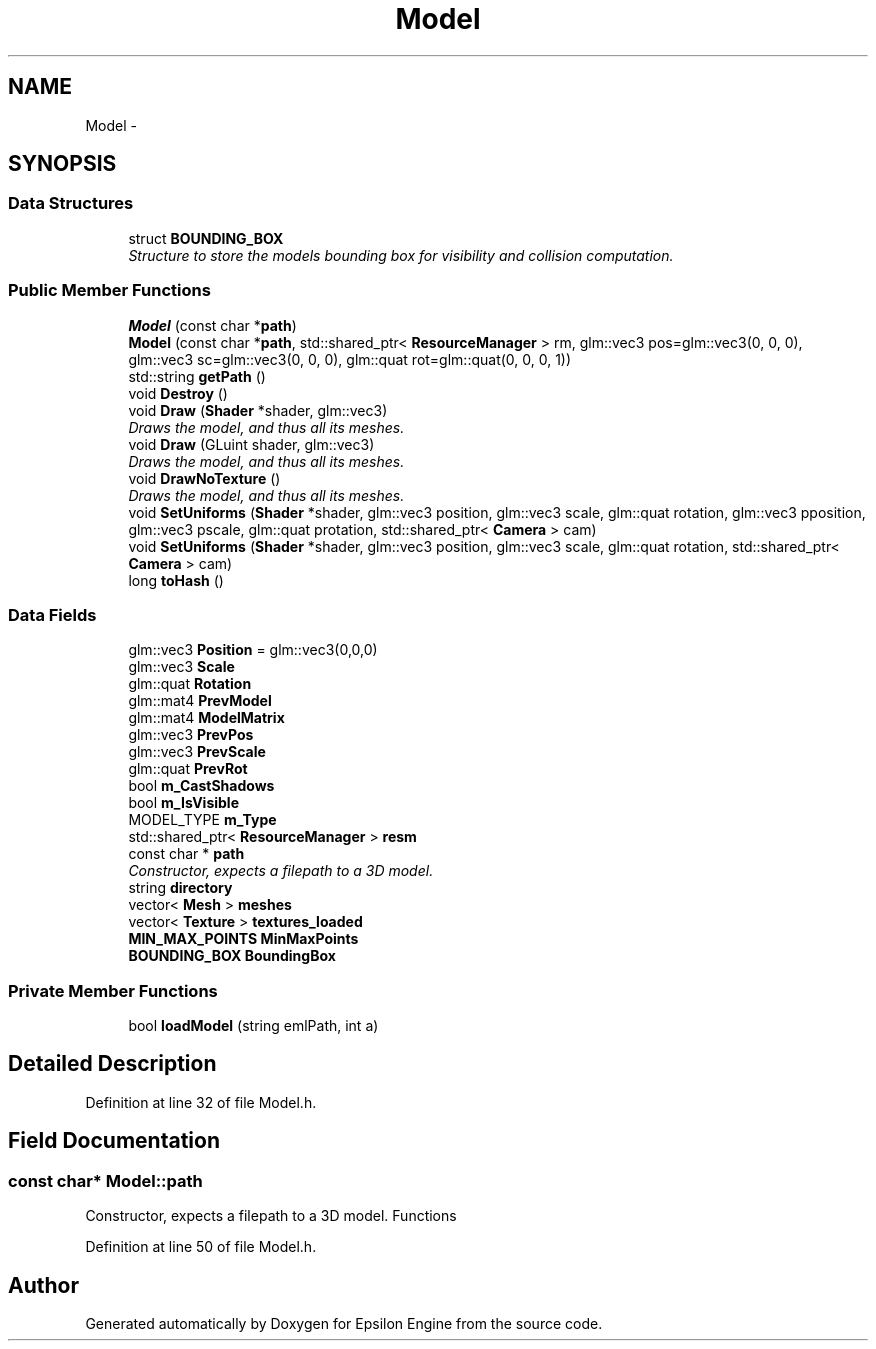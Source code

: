 .TH "Model" 3 "Wed Mar 6 2019" "Version 1.0" "Epsilon Engine" \" -*- nroff -*-
.ad l
.nh
.SH NAME
Model \- 
.SH SYNOPSIS
.br
.PP
.SS "Data Structures"

.in +1c
.ti -1c
.RI "struct \fBBOUNDING_BOX\fP"
.br
.RI "\fIStructure to store the models bounding box for visibility and collision computation\&. \fP"
.in -1c
.SS "Public Member Functions"

.in +1c
.ti -1c
.RI "\fBModel\fP (const char *\fBpath\fP)"
.br
.ti -1c
.RI "\fBModel\fP (const char *\fBpath\fP, std::shared_ptr< \fBResourceManager\fP > rm, glm::vec3 pos=glm::vec3(0, 0, 0), glm::vec3 sc=glm::vec3(0, 0, 0), glm::quat rot=glm::quat(0, 0, 0, 1))"
.br
.ti -1c
.RI "std::string \fBgetPath\fP ()"
.br
.ti -1c
.RI "void \fBDestroy\fP ()"
.br
.ti -1c
.RI "void \fBDraw\fP (\fBShader\fP *shader, glm::vec3)"
.br
.RI "\fIDraws the model, and thus all its meshes\&. \fP"
.ti -1c
.RI "void \fBDraw\fP (GLuint shader, glm::vec3)"
.br
.RI "\fIDraws the model, and thus all its meshes\&. \fP"
.ti -1c
.RI "void \fBDrawNoTexture\fP ()"
.br
.RI "\fIDraws the model, and thus all its meshes\&. \fP"
.ti -1c
.RI "void \fBSetUniforms\fP (\fBShader\fP *shader, glm::vec3 position, glm::vec3 scale, glm::quat rotation, glm::vec3 pposition, glm::vec3 pscale, glm::quat protation, std::shared_ptr< \fBCamera\fP > cam)"
.br
.ti -1c
.RI "void \fBSetUniforms\fP (\fBShader\fP *shader, glm::vec3 position, glm::vec3 scale, glm::quat rotation, std::shared_ptr< \fBCamera\fP > cam)"
.br
.ti -1c
.RI "long \fBtoHash\fP ()"
.br
.in -1c
.SS "Data Fields"

.in +1c
.ti -1c
.RI "glm::vec3 \fBPosition\fP = glm::vec3(0,0,0)"
.br
.ti -1c
.RI "glm::vec3 \fBScale\fP"
.br
.ti -1c
.RI "glm::quat \fBRotation\fP"
.br
.ti -1c
.RI "glm::mat4 \fBPrevModel\fP"
.br
.ti -1c
.RI "glm::mat4 \fBModelMatrix\fP"
.br
.ti -1c
.RI "glm::vec3 \fBPrevPos\fP"
.br
.ti -1c
.RI "glm::vec3 \fBPrevScale\fP"
.br
.ti -1c
.RI "glm::quat \fBPrevRot\fP"
.br
.ti -1c
.RI "bool \fBm_CastShadows\fP"
.br
.ti -1c
.RI "bool \fBm_IsVisible\fP"
.br
.ti -1c
.RI "MODEL_TYPE \fBm_Type\fP"
.br
.ti -1c
.RI "std::shared_ptr< \fBResourceManager\fP > \fBresm\fP"
.br
.ti -1c
.RI "const char * \fBpath\fP"
.br
.RI "\fIConstructor, expects a filepath to a 3D model\&. \fP"
.ti -1c
.RI "string \fBdirectory\fP"
.br
.ti -1c
.RI "vector< \fBMesh\fP > \fBmeshes\fP"
.br
.ti -1c
.RI "vector< \fBTexture\fP > \fBtextures_loaded\fP"
.br
.ti -1c
.RI "\fBMIN_MAX_POINTS\fP \fBMinMaxPoints\fP"
.br
.ti -1c
.RI "\fBBOUNDING_BOX\fP \fBBoundingBox\fP"
.br
.in -1c
.SS "Private Member Functions"

.in +1c
.ti -1c
.RI "bool \fBloadModel\fP (string emlPath, int a)"
.br
.in -1c
.SH "Detailed Description"
.PP 
Definition at line 32 of file Model\&.h\&.
.SH "Field Documentation"
.PP 
.SS "const char* Model::path"

.PP
Constructor, expects a filepath to a 3D model\&. Functions 
.PP
Definition at line 50 of file Model\&.h\&.

.SH "Author"
.PP 
Generated automatically by Doxygen for Epsilon Engine from the source code\&.
